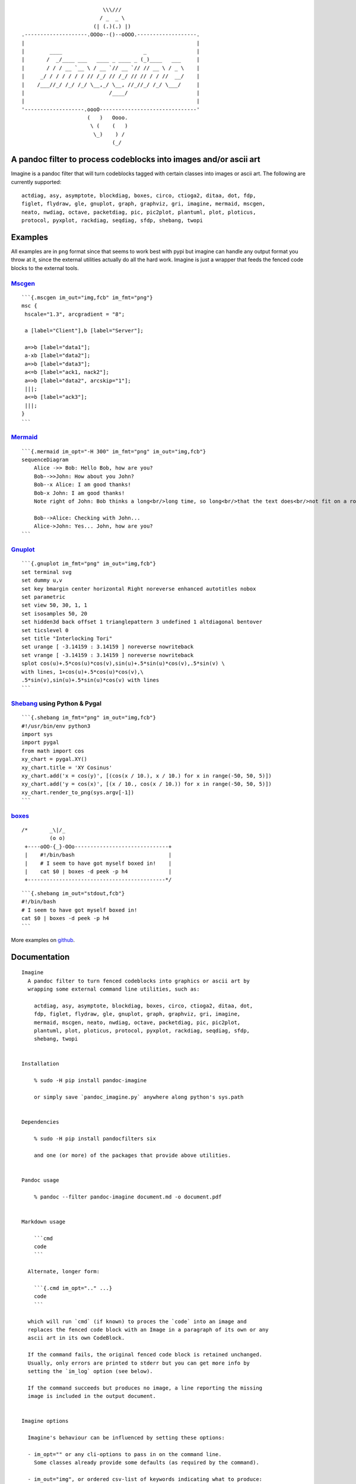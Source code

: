 ::

                                             \\\///
                                            / _  _ \
                                          (| (.)(.) |)
                   .--------------------.OOOo--()--oOOO.-------------------.
                   |                                                       |
                   |        ____                          _                |
                   |       /  _/____ ___   ____ _ ____ _ (_)____   ___     |
                   |       / / / __ `__ \ / __ `// __ `// // __ \ / _ \    |
                   |     _/ / / / / / / // /_/ // /_/ // // / / //  __/    |
                   |    /___//_/ /_/ /_/ \__,_/ \__, //_//_/ /_/ \___/     |
                   |                           /____/                      |
                   |                                                       |
                   '-------------------.oooO-------------------------------'
                                        (   )   Oooo.
                                         \ (    (   )
                                          \_)    ) /
                                                (_/

A pandoc filter to process codeblocks into images and/or ascii art
------------------------------------------------------------------

Imagine is a pandoc filter that will turn codeblocks tagged with certain
classes into images or ascii art. The following are currently supported:

::

   actdiag, asy, asymptote, blockdiag, boxes, circo, ctioga2, ditaa, dot, fdp,
   figlet, flydraw, gle, gnuplot, graph, graphviz, gri, imagine, mermaid, mscgen,
   neato, nwdiag, octave, packetdiag, pic, pic2plot, plantuml, plot, ploticus,
   protocol, pyxplot, rackdiag, seqdiag, sfdp, shebang, twopi

Examples
--------

All examples are in ``png`` format since that seems to work best with
pypi but imagine can handle any output format you throw at it, since the
external utilities actually do all the hard work. Imagine is just a
wrapper that feeds the fenced code blocks to the external tools.

`Mscgen <http://www.mcternan.me.uk/mscgen/>`__
~~~~~~~~~~~~~~~~~~~~~~~~~~~~~~~~~~~~~~~~~~~~~~

|image0|

::

   ```{.mscgen im_out="img,fcb" im_fmt="png"}
   msc {
    hscale="1.3", arcgradient = "8";

    a [label="Client"],b [label="Server"];

    a=>b [label="data1"];
    a-xb [label="data2"];
    a=>b [label="data3"];
    a<=b [label="ack1, nack2"];
    a=>b [label="data2", arcskip="1"];
    |||;
    a<=b [label="ack3"];
    |||;
   }
   ```

`Mermaid <https://github.com/mermaidjs/mermaid.cli>`__
~~~~~~~~~~~~~~~~~~~~~~~~~~~~~~~~~~~~~~~~~~~~~~~~~~~~~~

|image1|

::

   ```{.mermaid im_opt="-H 300" im_fmt="png" im_out="img,fcb"}
   sequenceDiagram
       Alice ->> Bob: Hello Bob, how are you?
       Bob-->>John: How about you John?
       Bob--x Alice: I am good thanks!
       Bob-x John: I am good thanks!
       Note right of John: Bob thinks a long<br/>long time, so long<br/>that the text does<br/>not fit on a row.

       Bob-->Alice: Checking with John...
       Alice->John: Yes... John, how are you?
   ```

`Gnuplot <http://www.gnuplot.info>`__
~~~~~~~~~~~~~~~~~~~~~~~~~~~~~~~~~~~~~

|image2|

::

   ```{.gnuplot im_fmt="png" im_out="img,fcb"}
   set terminal svg
   set dummy u,v
   set key bmargin center horizontal Right noreverse enhanced autotitles nobox
   set parametric
   set view 50, 30, 1, 1
   set isosamples 50, 20
   set hidden3d back offset 1 trianglepattern 3 undefined 1 altdiagonal bentover
   set ticslevel 0
   set title "Interlocking Tori"
   set urange [ -3.14159 : 3.14159 ] noreverse nowriteback
   set vrange [ -3.14159 : 3.14159 ] noreverse nowriteback
   splot cos(u)+.5*cos(u)*cos(v),sin(u)+.5*sin(u)*cos(v),.5*sin(v) \
   with lines, 1+cos(u)+.5*cos(u)*cos(v),\
   .5*sin(v),sin(u)+.5*sin(u)*cos(v) with lines
   ```

`Shebang <http://www.google.com/search?q=linux+shebang>`__ using Python & Pygal
~~~~~~~~~~~~~~~~~~~~~~~~~~~~~~~~~~~~~~~~~~~~~~~~~~~~~~~~~~~~~~~~~~~~~~~~~~~~~~~

|image3|

::

   ```{.shebang im_fmt="png" im_out="img,fcb"}
   #!/usr/bin/env python3
   import sys
   import pygal
   from math import cos
   xy_chart = pygal.XY()
   xy_chart.title = 'XY Cosinus'
   xy_chart.add('x = cos(y)', [(cos(x / 10.), x / 10.) for x in range(-50, 50, 5)])
   xy_chart.add('y = cos(x)', [(x / 10., cos(x / 10.)) for x in range(-50, 50, 5)])
   xy_chart.render_to_png(sys.argv[-1])
   ```

`boxes <http://boxes.thomasjensen.com>`__
~~~~~~~~~~~~~~~~~~~~~~~~~~~~~~~~~~~~~~~~~

::

   /*       _\|/_
            (o o)
    +----oOO-{_}-OOo------------------------------+
    |    #!/bin/bash                              |
    |    # I seem to have got myself boxed in!    |
    |    cat $0 | boxes -d peek -p h4             |
    +--------------------------------------------*/

::

   ```{.shebang im_out="stdout,fcb"}
   #!/bin/bash
   # I seem to have got myself boxed in!
   cat $0 | boxes -d peek -p h4
   ```

More examples on
`github <https://github.com/hertogp/imagine/examples>`__.

Documentation
-------------

::

   Imagine
     A pandoc filter to turn fenced codeblocks into graphics or ascii art by
     wrapping some external command line utilities, such as:

       actdiag, asy, asymptote, blockdiag, boxes, circo, ctioga2, ditaa, dot,
       fdp, figlet, flydraw, gle, gnuplot, graph, graphviz, gri, imagine,
       mermaid, mscgen, neato, nwdiag, octave, packetdiag, pic, pic2plot,
       plantuml, plot, ploticus, protocol, pyxplot, rackdiag, seqdiag, sfdp,
       shebang, twopi


   Installation

       % sudo -H pip install pandoc-imagine

       or simply save `pandoc_imagine.py` anywhere along python's sys.path


   Dependencies

       % sudo -H pip install pandocfilters six

       and one (or more) of the packages that provide above utilities.


   Pandoc usage

       % pandoc --filter pandoc-imagine document.md -o document.pdf


   Markdown usage

       ```cmd
       code
       ```

     Alternate, longer form:

       ```{.cmd im_opt=".." ...}
       code
       ```

     which will run `cmd` (if known) to proces the `code` into an image and
     replaces the fenced code block with an Image in a paragraph of its own or any
     ascii art in its own CodeBlock.

     If the command fails, the original fenced code block is retained unchanged.
     Usually, only errors are printed to stderr but you can get more info by
     setting the `im_log` option (see below).

     If the command succeeds but produces no image, a line reporting the missing
     image is included in the output document.


   Imagine options

     Imagine's behaviour can be influenced by setting these options:

     - im_opt="" or any cli-options to pass in on the command line.
       Some classes already provide some defaults (as required by the command).

     - im_out="img", or ordered csv-list of keywords indicating what to produce:
       - img     an image-link in a paragraph
       - fcb     anonymous codeblock containing the original codeblock
       - stdout, anonymous codeblock containing captured stdout (if any)
       - stderr, anonymous codeblock containing captured stderr (if any)

       Some workers ignore 'img' by necessity since they donot produce graphical
       data that can be linked to, e.g. `figlet` or `protocol`, while others the
       'stdout' will ignored because that's were they produce their graphical
       data.

     - im_prg=None, or a cli-cmd name to override class-to-command map.
       Normally, the class on the code block is mapped to a command line tool to
       use. For example,
       ```gri
       ..
       ```
       maps gri to `gri`, but that can be changed by `{.gri im_prg="gri2"} to use
       `gri2` instead of `gri`.

     - im_fmt="png", or another output format of your choosing depending on the
       command line tool used.  Some tools donot derive their output image format
       from an intended output file name extension, but instead require it to be
       set in the tool's codeblock containing its instructions.  Be sure the code
       in the codeblock matches `im_fmt` or pandoc may have trouble assembling the
       final document.

     - im_dir="pd", or antoher absolute or relative (to the working directory)
       path in which input/output files are to be stored during processing.
       Note that an "-images" is still tacked onto the end of the path though.

     - im_log=0, which defaults to printing only errors caught during processing.
       Set it to -1 to completely silence Imagine, or as high as 4 for debug level
       output if somethings goes wrong and you need more information on what is
       going on.

     Option values are resolved in order of most to least specific::

     1. {.klass im_xyz=".."}       codeblock specific
     2. imagine.klass.im_xyz: ..   metadata, klass specific
     3. imagine.im_xyz             metadata, imagine specific
     4. class variable             hardcoded default

     Notes:
     - filenames are based on a hash of the codeblock + its attributes
     - uses subdir `{im_dir}-images` to store any input/output files
     - there's no clean up of files stored there
     - if an output filename exists, it is not regenerated but simply linked to.
     - `packetdiag`'s underlying library seems to have some problems.

     Some commands follow a slightly different pattern:
     - 'img' directive is ignored by commands that only produce ascii
     - ctioga2 defaults to pdf instead of png
     - flydraw produces a gif, not png
     - gle also creates a .gle subdir inside the images-dir
     - gri produces a ps, which is `convert`ed to png
     - imagine reads its code as help-topics, returns codeblocks with help-info
     - plot reads its codeblock as the relative path to the file to process
     - pyxplot will have `set terminal` & `set output` prepended to its `code`
     - shebang runs its codeblock as a script with <fname>.{im_fmt} as its argument.
       - use {.shebang im_out="stdout"} for text instead of an png


   Security

     Imagine just hands the fenced codeblocks to plotting tools to process or
     simply runs them as system scripts, as-is.

     Shebang's are inherently unsafe and most of the plotting tools implement
     their own 'little' languages, which can create beautiful images, but can also
     cause harm.

     There is no way to check for 'side effects' in advance, so make sure to check
     the fenced codeblocks before running them through the filter.


   Imagine class

   The imagine class puts documentation of topics at your fingertips, like so:

       ```imagine
       klass
       ```

     Use `imagine` as klass to get the module's docstring (ie this text) and/or
     one or more of the commands you're interested in, each on a separate line.


   Thanks for feedback:

     amietn, chdemko, heyrict, priiduonu, K4zuki

Individual Classes
------------------

::

   Asy

       sudo-apt-get install asymptote

       See http://asymptote.sourceforge.net/
       
       Runs asy -o <fname>.{im_fmt} {im_opt} <fname>.asy
       Wraps:
       -  'asy' -> asy
       -  'asymptote' -> asy

   BlockDiag

       sudo pip install blockdiag nwdiag actdiag seqdiag
       http://blockdiag.com/
       
       Runs {im_prg} {im_opt} -T {im_fmt} <fname>.{im_fmt} -o <fname>.{im_prg}
       Wraps:
       -  'blockdiag' -> blockdiag
       -  'seqdiag' -> seqdiag
       -  'rackdiag' -> rackdiag
       -  'nwdiag' -> nwdiag
       -  'packetdiag' -> packetdiag
       -  'actdiag' -> actdiag

   Boxes

       sudo apt-get install boxes
       http://boxes.thomasjensen.com
       
       Runs boxes {im_opt} <fname>.boxes
       Wraps:
       -  'boxes' -> boxes

   Ctioga2

       sudo apt-get install ctioga2
       http://ctioga2.sourceforge.net
       
       Runs ctioga2 {im_opt} -f <fname>.ctioga2
       Wraps:
       -  'ctioga2' -> ctioga2

   Ditaa

       sudo apt-get install ditaa
       http://ditaa.sourceforge.net
       
       Runs ditaa <fname>.ditaa <fname>.{im_fmt} {im_opt}
       Wraps:
       -  'ditaa' -> ditaa

   Figlet

       sudo apt-get install figlet
       http://www.figlet.org
       
       Runs figlet {im_opt} < code-text
       Wraps:
       -  'figlet' -> figlet

   Flydraw

       sudo apt-get install flydraw
       http://manpages.ubuntu.com/manpages/precise/man1/flydraw.1.html
       notes:
       - graphic data is printed to stdout
       - so 'stdout' in im_out option is silently ignored
       
       Runs flydraw {im_opt} < code-text
       Wraps:
       -  'flydraw' -> flydraw

   Gle

       sudo apt-get install gle-graphics
       http://glx.sourceforge.net
       
       Runs gle {im_opt} -verbosity 0 -output <fname>.{im_fmt} <fname>.gle
       Wraps:
       -  'gle' -> gle

   GnuPlot

       sudo apt-get install gnuplot
       http://www.gnuplot.info
       notes:
       - graphic data is printed to stdout
       - so 'stdout' in im_out option is silently ignored
       
       Runs gnuplot {im_opt} <fname>.gnuplot > <fname>.{im_fmt}
       Wraps:
       -  'gnuplot' -> gnuplot

   Graph

       sudo apt-get install plotutils
       https://www.gnu.org/software/plotutils
       notes:
       - graphic data is printed to stdout
       - so 'stdout' in im_out option is silently ignored
       
       Runs graph -T png {im_opt} <fname>.graph
       Wraps:
       -  'graph' -> graph

   Graphviz

       sudo apt-get install graphviz
       http://graphviz.org
       
       Runs {im_prg} {im_opt} -T{im_fmt} <fname>.{im_prg} <fname>.{im_fmt}
       Wraps:
       -  'dot' -> dot
       -  'neato' -> neato
       -  'twopi' -> twopi
       -  'circo' -> circo
       -  'fdp' -> fdp
       -  'sfdp' -> sfdp
       -  'graphviz' -> dot

   Gri

       sudo apt-get install gri imagemagick
       http://gri.sourceforge.net
       Notes
       - insists on creating a <fname>.ps in current working directory
       - requires `convert` from imagemagick
       - ImageMagick's security policy might need massaging
       
       Runs gri {im_opt} -c 0 -b <fname>.gri
       Wraps:
       -  'gri' -> gri

   Imagine

       pip install pandoc-imagine
       https://github.com/hertogp/imagine
       
       Runs returns documentation in a CodeBlock
       Wraps:
       -  'imagine' -> imagine

   Mermaid

       sudo npm install mermaid.cli
       https://github.com/mermaidjs/mermaid.cli
       
       Runs mmdc -i <fname>.mermaid -o <fname>.<fmt> {im_opt}
       Wraps:
       -  'mermaid' -> mmdc

   MscGen

       sudo apt-get install mscgen
       http://www.mcternan.me.uk/mscgen
       
       Runs mscgen -T {im_fmt} -o <fname>.{im_fmt} <fname>.mscgen
       Wraps:
       -  'mscgen' -> mscgen

   Octave

       sudo apt-get install octave
       https://www.gnu.org/software/octave
       
       Runs octage --no-gui -q {im_opt} <fname>.octave <fname>.{im_fmt}
       Wraps:
       -  'octave' -> octave

   Pic2Plot

       sudo apt-get install plotutils
       https://www.gnu.org/software/plotutils
       notes:
       - graphic data is printed to stdout
       - so 'stdout' in im_out option is silently ignored
       
       Runs pic2plot -T png {im_opt} <fname>.pic2plot
       Wraps:
       -  'pic2plot' -> pic2plot
       -  'pic' -> pic2plot

   PlantUml

       sudo apt-get install plantuml
       http://plantuml.com
       
       Runs plantuml -t{im_fmt} <fname>.plantuml {im_opt}
       Wraps:
       -  'plantuml' -> plantuml

   Plot

       sudo apt-get install plotutils
       https://www.gnu.org/software/plotutils
       notes:
       - graphic data is printed to stdout
       - so 'stdout' in im_out option is silently ignored
       
       Runs plot -T {im_fmt} {im_opt} <code-text-as-filename>
       Wraps:
       -  'plot' -> plot

   Ploticus

       sudo apt-get install ploticus
       http://ploticus.sourceforge.net/doc/welcome.html
       
       Runs ploticus -{im_fmt} -o <fname>.{im_fmt} {im_opt} <fname>.ploticus
       Wraps:
       -  'ploticus' -> ploticus

   Protocol

       cd ~/installs/git-repos
       git clone https://github.com/luismartingarcia/protocol.git
       python setup install
       https://github.com/luismartingarcia/protocol.git
       
       Runs protocol {im_opt} code-text
       Wraps:
       -  'protocol' -> protocol

   PyxPlot

       sudo apt-get install pyxplot
       http://pyxplot.org.uk
       
       Runs pyxplot {im_opt} <fname>.pyxplot
       Wraps:
       -  'pyxplot' -> pyxplot

   SheBang

       http://www.google.com/search?q=shebang+line
       
       Runs <fname>.shebang {im_opt} <fname>.{im_fmt}
       Wraps:
       -  'shebang' -> shebang

.. |image0| image:: https://raw.githubusercontent.com/hertogp/imagine/master/pd-images/3472ea8b47f0b7d2d2f30565851e320f39b5e3a9.png
.. |image1| image:: https://raw.githubusercontent.com/hertogp/imagine/master/pd-images/cc321a3330d39327fcaffac5dc39397e6166edc7.png
.. |image2| image:: https://raw.githubusercontent.com/hertogp/imagine/master/pd-images/b555209db2984012c3800df68960135200229589.png
.. |image3| image:: https://raw.githubusercontent.com/hertogp/imagine/master/pd-images/4d647b61c07fe8c3935def2b57796c0780ff38bd.png

